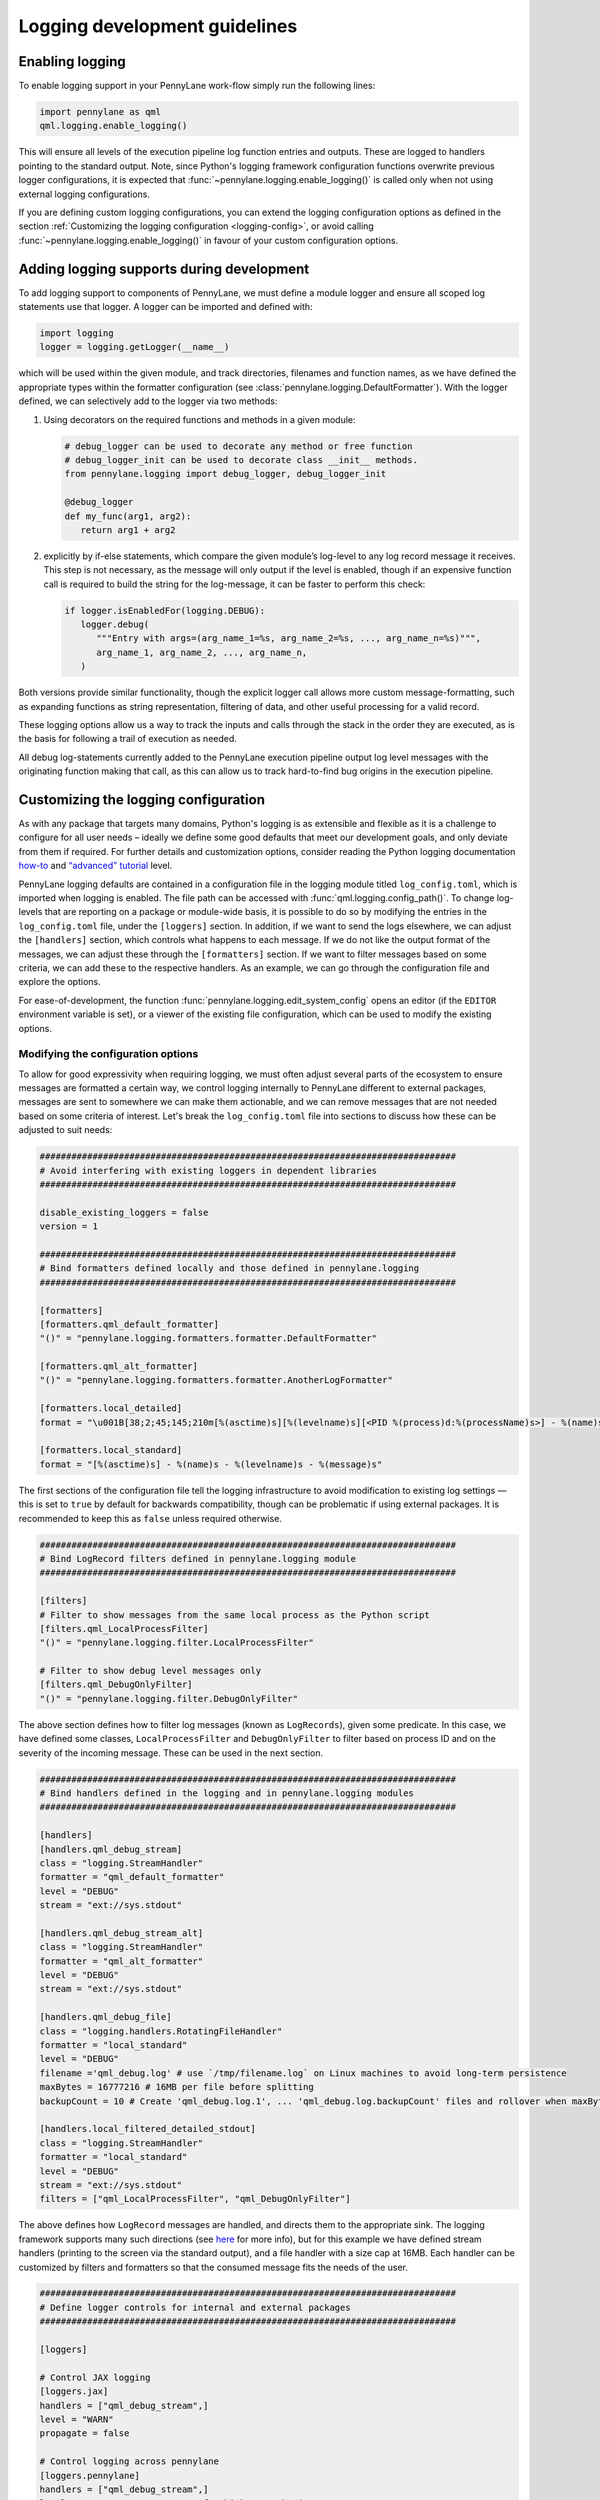 Logging development guidelines
==============================

Enabling logging
----------------

To enable logging support in your PennyLane work-flow simply run the following lines:

.. code:: python

   import pennylane as qml
   qml.logging.enable_logging()


This will ensure all levels of the execution pipeline log function entries and
outputs. These are logged to handlers pointing to the standard output. Note, since Python's logging framework configuration functions overwrite previous logger configurations, it is expected that :func:`~pennylane.logging.enable_logging()` is called only when not using external logging configurations.

If you are defining custom logging configurations, you can extend the logging configuration options as defined in the section :ref:`Customizing the logging configuration <logging-config>`, or avoid calling :func:`~pennylane.logging.enable_logging()` in favour of your custom configuration options.

Adding logging supports during development
------------------------------------------

To add logging support to components of PennyLane, we must define a module logger and ensure all scoped log statements use that logger. A logger can be imported and defined with:

.. code:: python

   import logging
   logger = logging.getLogger(__name__)

which will be used within the given module, and track directories,
filenames and function names, as we have defined the appropriate types
within the formatter configuration (see :class:`pennylane.logging.DefaultFormatter`). With the logger defined, we can selectively add to the logger via two methods: 

#. Using decorators on the required functions and methods in a given module:

   .. code:: python

      # debug_logger can be used to decorate any method or free function
      # debug_logger_init can be used to decorate class __init__ methods.
      from pennylane.logging import debug_logger, debug_logger_init

      @debug_logger
      def my_func(arg1, arg2):
         return arg1 + arg2

#. explicitly by if-else statements, which compare the given module’s log-level to any log record message it receives. This step is not necessary, as the message will
   only output if the level is enabled, though if an expensive function
   call is required to build the string for the log-message, it can be
   faster to perform this check:

   .. code:: python

      if logger.isEnabledFor(logging.DEBUG):
         logger.debug(
            """Entry with args=(arg_name_1=%s, arg_name_2=%s, ..., arg_name_n=%s)""",
            arg_name_1, arg_name_2, ..., arg_name_n,
         )

Both versions provide similar functionality, though the explicit logger call allows more custom message-formatting, such as expanding functions as string representation, filtering of data, and other useful processing for a valid record.

These logging options allow us a way to track the inputs and calls through the stack in the order they are executed, as is the basis for following a trail of
execution as needed.

All debug log-statements currently added to the PennyLane execution
pipeline output log level messages with the originating function making
that call, as this can allow us to track hard-to-find bug origins in the
execution pipeline.

.. _logging-config:

Customizing the logging configuration
-------------------------------------

As with any package that targets many domains, Python's logging is as
extensible and flexible as it is a challenge to configure for all user needs 
– ideally we define some good defaults that meet our development goals, 
and only deviate from them if required. For further details and customization 
options, consider reading the Python logging documentation
`how-to <https://docs.python.org/3/howto/logging.html#python%20logging>`__
and `“advanced”
tutorial <https://docs.python.org/3/howto/logging.html#logging-advanced-tutorial>`__
level. 

PennyLane logging defaults are contained in a configuration file in the logging module titled 
``log_config.toml``, which is imported when logging is enabled. 
The file path can be accessed with :func:`qml.logging.config_path()`. To change log-levels that are 
reporting on a package or module-wide basis, it is possible to do so by 
modifying the entries in the ``log_config.toml`` file, under the ``[loggers]``
section. In addition, if we want to send the logs elsewhere, we can
adjust the ``[handlers]`` section, which controls what happens to each
message. If we do not like the output format of the messages, we can
adjust these through the ``[formatters]`` section. If we want to filter
messages based on some criteria, we can add these to the respective
handlers. As an example, we can go through the configuration file and
explore the options.

For ease-of-development, the function :func:`pennylane.logging.edit_system_config` opens an editor (if the ``EDITOR`` environment variable is set), or a viewer of the existing file configuration, which can be used to modify the existing options.

Modifying the configuration options
~~~~~~~~~~~~~~~~~~~~~~~~~~~~~~~~~~~

To allow for good expressivity when requiring logging, we must often
adjust several parts of the ecosystem to ensure messages are formatted a
certain way, we control logging internally to PennyLane different to
external packages, messages are sent to somewhere we can make them
actionable, and we can remove messages that are not needed based on some
criteria of interest. Let's break the ``log_config.toml`` file into
sections to discuss how these can be adjusted to suit needs:

.. code:: toml

   ###############################################################################
   # Avoid interfering with existing loggers in dependent libraries
   ###############################################################################

   disable_existing_loggers = false
   version = 1

   ###############################################################################
   # Bind formatters defined locally and those defined in pennylane.logging
   ###############################################################################

   [formatters]
   [formatters.qml_default_formatter]
   "()" = "pennylane.logging.formatters.formatter.DefaultFormatter"

   [formatters.qml_alt_formatter]
   "()" = "pennylane.logging.formatters.formatter.AnotherLogFormatter"

   [formatters.local_detailed]
   format = "\u001B[38;2;45;145;210m[%(asctime)s][%(levelname)s][<PID %(process)d:%(processName)s>] - %(name)s.%(funcName)s()::\"%(message)s\"\u001B[0m"

   [formatters.local_standard]
   format = "[%(asctime)s] - %(name)s - %(levelname)s - %(message)s"

The first sections of the configuration file tell the logging
infrastructure to avoid modification to existing log settings — this is
set to ``true`` by default for backwards compatibility, though can be
problematic if using external packages. It is recommended to keep this
as ``false`` unless required otherwise.

.. code:: toml


   ###############################################################################
   # Bind LogRecord filters defined in pennylane.logging module
   ###############################################################################

   [filters]
   # Filter to show messages from the same local process as the Python script
   [filters.qml_LocalProcessFilter]
   "()" = "pennylane.logging.filter.LocalProcessFilter"

   # Filter to show debug level messages only
   [filters.qml_DebugOnlyFilter]
   "()" = "pennylane.logging.filter.DebugOnlyFilter"

The above section defines how to filter log messages (known as
``LogRecords``), given some predicate. In this case, we have defined
some classes, ``LocalProcessFilter`` and ``DebugOnlyFilter`` to filter
based on process ID and on the severity of the incoming message. These
can be used in the next section.

.. code:: toml

   ###############################################################################
   # Bind handlers defined in the logging and in pennylane.logging modules
   ###############################################################################

   [handlers]
   [handlers.qml_debug_stream]
   class = "logging.StreamHandler"
   formatter = "qml_default_formatter"
   level = "DEBUG"
   stream = "ext://sys.stdout"

   [handlers.qml_debug_stream_alt]
   class = "logging.StreamHandler"
   formatter = "qml_alt_formatter"
   level = "DEBUG"
   stream = "ext://sys.stdout"

   [handlers.qml_debug_file]
   class = "logging.handlers.RotatingFileHandler"
   formatter = "local_standard"
   level = "DEBUG"
   filename ='qml_debug.log' # use `/tmp/filename.log` on Linux machines to avoid long-term persistence
   maxBytes = 16777216 # 16MB per file before splitting
   backupCount = 10 # Create 'qml_debug.log.1', ... 'qml_debug.log.backupCount' files and rollover when maxBytes is reached

   [handlers.local_filtered_detailed_stdout]
   class = "logging.StreamHandler"
   formatter = "local_standard"
   level = "DEBUG"
   stream = "ext://sys.stdout"
   filters = ["qml_LocalProcessFilter", "qml_DebugOnlyFilter"]

The above defines how ``LogRecord`` messages are handled, and directs
them to the appropriate sink. The logging framework supports many such
directions (see
`here <https://docs.python.org/3/library/logging.handlers.html>`__ for
more info), but for this example we have defined stream handlers
(printing to the screen via the standard output), and a file handler
with a size cap at 16MB. Each handler can be customized by filters and
formatters so that the consumed message fits the needs of the user.

.. code:: toml

   ###############################################################################
   # Define logger controls for internal and external packages
   ###############################################################################

   [loggers]

   # Control JAX logging 
   [loggers.jax]
   handlers = ["qml_debug_stream",]
   level = "WARN"
   propagate = false

   # Control logging across pennylane
   [loggers.pennylane]
   handlers = ["qml_debug_stream",]
   level = "DEBUG" # Set to TRACE for highest verbosity
   propagate = false

   # Control logging specifically in the pennylane.qnode module
   # Note the required quotes to overcome TOML nesting issues
   [loggers."pennylane.qnode"]
   handlers = ["qml_debug_stream_alt",]
   level = "DEBUG" # Set to TRACE for highest verbosity
   propagate = false

   ###############################################################################

Finally, the ``loggers`` section which controls the individual loggers
across the packages we are using. Python’s logging framework follows a
parent-child hierarchy, where a logging configuration set at a parent
level will set all child levels with the same features. In this
instance, we have configured JAX, PennyLane and our script to all log
into the ``qml_debug_stream`` handler we defined earlier, and modified
the child logger ``"pennylane.qnode"`` (quotes needed due to TOML
parsing limitations) to use a different logger, in this case
``qml_debug_stream_alt``. We are free to define the module/package
log-level here (we opt for ``DEBUG`` for all), and to also use multiple
handlers per logger (such as for logging to the standard output and
files through ``qml_debug_stream`` and ``qml_debug_file``
simultaneously). Given the complexity explosion with configuring these
options, the default features in ``log_config.toml`` all use the same
log-level, and handler, which can be adjusted based on developer needs.

Logging example with PennyLane and JAX’s JIT support
----------------------------------------------------

As mentioned above, we have added execution function entry logging
supports, including some supports for each target interface. We can
examine this support for both internal and external packages, where we
enable logs for JAX, which has support for Python-native log messages.
To enable logging specifically for JAX, we can modify the ``level``
parameter for the ``[loggers.jax]`` entry in the ``log_config.toml``
file as:

.. code:: toml

   [loggers.jax]
   handlers = ["qml_debug_stream"]
   level = "DEBUG"
   propagate = false

where ``handlers`` represents some arbitrary custom class we define to
deal with the message, ``level`` the associated level we want that
package to log at, and ``propagate`` tells the logger to keep the
message at the given handler level, or also to throw it up to the parent logger
interface — all of these are adhering to the logging API. We convert the
highest supported log level from warning (less verbose) to debug (more
verbose). We can at the same time change the PennyLane logging level to
warnings and more severe, by making the following change:

.. code:: toml

   [loggers.pennylane]
   handlers = ["qml_debug_stream"]
   level = "WARN"
   propagate = false

Running the following example will produce lots of output about the JIT
process, and surrounding operations:

.. code:: python

   import pennylane as qml
   import jax, jax.numpy as jnp
   from jax import jacfwd, jacrev
   import logging

   # Enable logging
   qml.logging.enable_logging()

   # Get logger for use by this script only.
   logger = logging.getLogger(__name__)
   dev_name = "default.qubit.jax"
   num_wires = 2
   num_shots = None

   @jax.jit
   def circuit(key, param):
       logger.info(f"Creating {dev_name} device with {num_wires} wires and {num_shots} shots with {key} PNRG")
       dev = qml.device(dev_name, wires=num_wires, shots=num_shots, prng_key=key)

       @qml.qnode(dev, interface="jax", diff_method="backprop")
       def my_circuit():
           qml.RX(param, wires=0)
           qml.CNOT(wires=[0, 1])
           return qml.expval(qml.PauliZ(0))

       logger.info(f"Created QNODE={my_circuit}")
       res =  my_circuit()
       logger.info(f"Created QNODE evaluation={res}")

       return res

   key1 = jax.random.PRNGKey(0)
   key2 = jax.random.PRNGKey(1)

   logger.info(f"Running circuit with key={key1}")
   circuit(key1, jnp.pi/2)
   logger.info(f"Running circuit with key={key2}")
   circuit(key2, jnp.pi/2)
   logger.info(f"Calculating jacobian circuit with key={key1}")
   logger.info(f"Jacobian={jacfwd(lambda x: circuit(key1, x))(jnp.pi/3)}")

We can examine the output of the log-statements, which shows debug level
messages from JAX, and info-level messages for the given script. To modify the logger defined in the Python script, a new section can be added as:

.. code:: toml

   # Control logging in the executing Python script
   [loggers.__main__]
   handlers = ["qml_debug_stream",]
   level = "INFO"
   propagate = false


To see PennyLane-wide debug messages, we can revert the PennyLane log level to
debug, and rerun the script. There should be more output than previously
observed.

Adding log-statements to the interface execution pipelines
----------------------------------------------------------

Similarly, for autograd (TF and Torch also), we can run examples that
tie-into the execution pipeline for devices without backprop supports:

.. code:: python

   import pennylane as qml
   import logging

   qml.logging.enable_logging()

   logger = logging.getLogger(__name__)
   dev_name = "lightning.qubit"
   num_wires = 2
   num_shots = None

   def circuit(param):
       logger.info(f"Creating {dev_name} device with {num_wires} wires and {num_shots} shots")
       dev = qml.device(dev_name, wires=num_wires, shots=num_shots)

       @qml.qnode(dev, diff_method="adjoint")
       def my_circuit(param):
           qml.RX(param, wires=0)
           qml.CNOT(wires=[0, 1])
           return qml.expval(qml.PauliZ(0))

       logger.info(f"Created QNODE={my_circuit}")
       res =  my_circuit(param)
       logger.info(f"Created QNODE evaluation={res}")

       return res

   par = qml.numpy.array([0.1,0.2])

   logger.info(f"Running circuit with par={par[0]}")
   circuit(par[0])
   logger.info(f"Running circuit with par={par[1]}")
   circuit(par[1])
   logger.info(f"Calculating jacobian circuit with par={par}")
   logger.info(f"Jacobian={qml.jacobian(circuit)(par[0])}")

By using ``lightning.qubit`` we can now treat the execution environment
as a black-box, and see the log-level messages as they hit the custom
functions as part of the execution pipeline.

The above features have been added for Torch, Tensorflow, JAX and
autograd, and should produce a sufficient level of detail in the
execution messages.


Log formatting
--------------

The logging-formatter ties-into the ANSI color-code system to improve
visibility of standard output and error logging during execution. The
ANSI codes accept RGB-coded code to change the text and background
colors, allowing messages to be color coded for ease of readability. For
example, to generate all such sequences in steps of 5 across each 8-bit
range per color, we can use the following bash command:

.. code:: bash

   for r in `seq 0 5 255`; do
       for g in `seq 0 5 255`; do
           for b in `seq 0 5 255`; do
               echo -e "\e[38;2;${r};${g};${b}m"'\\e[38;2;'"${r};${g};${b}"m" FOREGROUND\e[0m"
               echo -e "\e[48;2;${r};${g};${b}m"'\\e[48;2;'"${r};${g};${b}"m" BACKGROUND\e[0m"
           done
       done
   done

The strings in the log messages are prepended with the appropriate ANSI
codes to ensure different log-levels are highlighted in different ways
when outputing to the standard output stream (stdout/stderr). These are
defined in the ``pennylane.logging.formatter`` module, and can be
customized to suit any colors, or messaging structure.
